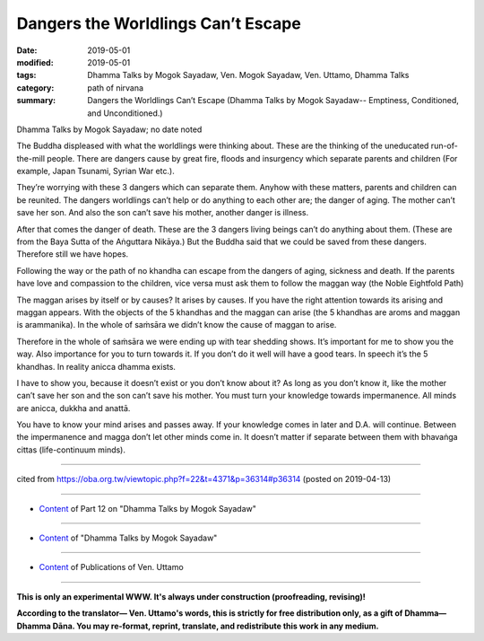 ==========================================
Dangers the Worldlings Can’t Escape
==========================================

:date: 2019-05-01
:modified: 2019-05-01
:tags: Dhamma Talks by Mogok Sayadaw, Ven. Mogok Sayadaw, Ven. Uttamo, Dhamma Talks
:category: path of nirvana
:summary: Dangers the Worldlings Can’t Escape (Dhamma Talks by Mogok Sayadaw-- Emptiness, Conditioned, and Unconditioned.)

Dhamma Talks by Mogok Sayadaw; no date noted

The Buddha displeased with what the worldlings were thinking about. These are the thinking of the uneducated run-of-the-mill people. There are dangers cause by great fire, floods and insurgency which separate parents and children (For example, Japan Tsunami, Syrian War etc.). 

They’re worrying with these 3 dangers which can separate them. Anyhow with these matters, parents and children can be reunited. The dangers worldlings can’t help or do anything to each other are; the danger of aging. The mother can’t save her son. And also the son can’t save his mother, another danger is illness. 

After that comes the danger of death. These are the 3 dangers living beings can’t do anything about them. (These are from the Baya Sutta of the Aṅguttara Nikāya.) But the Buddha said that we could be saved from these dangers. Therefore still we have hopes. 

Following the way or the path of no khandha can escape from the dangers of aging, sickness and death. If the parents have love and compassion to the children, vice versa must ask them to follow the maggan way (the Noble Eightfold Path)

The maggan arises by itself or by causes? It arises by causes. If you have the right attention towards its arising and maggan appears. With the objects of the 5 khandhas and the maggan can arise (the 5 khandhas are aroms and maggan is arammanika). In the whole of saṁsāra we didn’t know the cause of maggan to arise. 

Therefore in the whole of saṁsāra we were ending up with tear shedding shows. It’s important for me to show you the way. Also importance for you to turn towards it. If you don’t do it well will have a good tears. In speech it’s the 5 khandhas. In reality anicca dhamma exists. 

I have to show you, because it doesn’t exist or you don’t know about it? As long as you don’t know it, like the mother can’t save her son and the son can’t save his mother. You must turn your knowledge towards impermanence. All minds are anicca, dukkha and anattā. 

You have to know your mind arises and passes away. If your knowledge comes in later and D.A. will continue. Between the impermanence and magga don’t let other minds come in. It doesn’t matter if separate between them with bhavaṅga cittas (life-continuum minds).

------

cited from https://oba.org.tw/viewtopic.php?f=22&t=4371&p=36314#p36314 (posted on 2019-04-13)

------

- `Content <{filename}pt12-content-of-part12%zh.rst>`__ of Part 12 on "Dhamma Talks by Mogok Sayadaw"

------

- `Content <{filename}content-of-dhamma-talks-by-mogok-sayadaw%zh.rst>`__ of "Dhamma Talks by Mogok Sayadaw"

------

- `Content <{filename}../publication-of-ven-uttamo%zh.rst>`__ of Publications of Ven. Uttamo

------

**This is only an experimental WWW. It's always under construction (proofreading, revising)!**

**According to the translator— Ven. Uttamo's words, this is strictly for free distribution only, as a gift of Dhamma—Dhamma Dāna. You may re-format, reprint, translate, and redistribute this work in any medium.**

..
  2019-04-30  create rst; post on 05-01